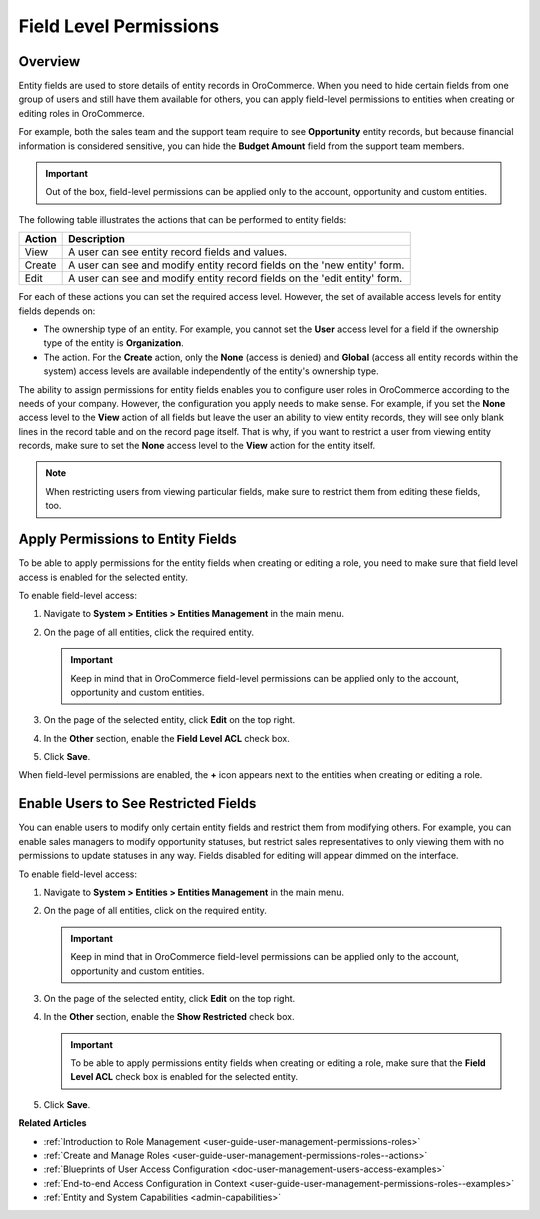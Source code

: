 .. _user-guide-user-management-permissions-roles--field-level-acl:

Field Level Permissions 
=======================

Overview
--------

Entity fields are used to store details of entity records in |oro_application|. When you need to hide certain fields from one group of users and still have them available for others, you can apply field-level permissions to entities when creating or editing roles in |oro_application|. 

For example, both the sales team and the support team require to see **Opportunity** entity records, but because financial information is considered sensitive, you can hide the **Budget Amount** field from the support team members. 

.. important:: Out of the box, field-level permissions can be applied only to the account, opportunity and custom entities.

The following table illustrates the actions that can be performed to entity fields: 

+--------+-------------------------------------------------------------------------------+
| Action | Description                                                                   |
+========+===============================================================================+
| View   | A user can see entity record fields and values.                               |
+--------+-------------------------------------------------------------------------------+
| Create | A user can see and modify entity record fields on the 'new entity' form.      |
+--------+-------------------------------------------------------------------------------+
| Edit   | A user can see and modify entity record fields on the 'edit entity' form.     |
+--------+-------------------------------------------------------------------------------+

.. image:: /user/img/system/user_management/roles_permissions_fields_general_ex.png

For each of these actions you can set the required access level. However, the set of available access levels for entity fields depends on:

* The ownership type of an entity. For example, you cannot set the **User** access level for a field if the ownership type of the entity is **Organization**. 

* The action. For the **Create** action, only the **None** (access is denied) and **Global** (access all entity records within the system) access levels are available independently of the entity's ownership type.

The ability to assign permissions for entity fields enables you to configure user roles in |oro_application| according to the needs of your company. However, the configuration you apply needs to make sense. For example, if you set the **None** access level to the **View** action of all fields but leave the user an ability to view entity records, they will see only blank lines in the record table and on the record page itself. That is why, if you want to restrict a user from viewing entity records, make sure to set the **None** access level to the **View** action for the entity itself.  

.. note:: When restricting users from viewing particular fields, make sure to restrict them from editing these fields, too.

.. _user-guide-user-management-permissions-roles--apply--field-level-acl:

Apply Permissions to Entity Fields
----------------------------------

To be able to apply permissions for the entity fields when creating or editing a role, you need to make sure that field level access is enabled for the selected entity.

To enable field-level access:

1. Navigate to **System > Entities > Entities Management** in the main menu.
2. On the page of all entities, click the required entity.

   .. important:: Keep in mind that in |oro_application| field-level permissions can be applied only to the account, opportunity and custom entities. 

3. On the page of the selected entity, click **Edit** on the top right.
4. In the **Other** section, enable the **Field Level ACL** check box.

   .. image:: /user/img/system/user_management/access_field_level_acl_enable.png

5. Click **Save**.

When field-level permissions are enabled, the **+** icon appears next to the entities when creating or editing a role.

.. image:: /user/img/system/user_management/enable_field_acl.gif

.. _user-guide-user-management-permissions-roles--field-level-acl--enable-user:

Enable Users to See Restricted Fields 
-------------------------------------

You can enable users to modify only certain entity fields and restrict them from modifying others. For example, you can enable sales managers to modify opportunity statuses, but restrict sales representatives to only viewing them with no permissions to update statuses in any way. Fields disabled for editing will appear dimmed on the interface. 

.. image:: /user/img/system/user_management/opportunity_greyed-status.png

To enable field-level access:

1. Navigate to **System > Entities > Entities Management** in the main menu.
2. On the page of all entities, click on the required entity.
 
   .. important:: Keep in mind that in |oro_application| field-level permissions can be applied only to the account, opportunity and custom entities. 

3. On the page of the selected entity, click **Edit** on the top right.
4. In the **Other** section, enable the **Show Restricted** check box. 

   .. important:: To be able to apply permissions entity fields when creating or editing a role, make sure that the **Field Level ACL** check box is enabled for the selected entity.

   .. image:: /user/img/system/user_management/access_field_level_acl_showrestricted.png

5. Click **Save**.

**Related Articles**

* :ref:`Introduction to Role Management <user-guide-user-management-permissions-roles>`
* :ref:`Create and Manage Roles <user-guide-user-management-permissions-roles--actions>` 
* :ref:`Blueprints of User Access Configuration <doc-user-management-users-access-examples>`
* :ref:`End-to-end Access Configuration in Context <user-guide-user-management-permissions-roles--examples>`
* :ref:`Entity and System Capabilities <admin-capabilities>`

.. |oro_application| replace:: OroCommerce